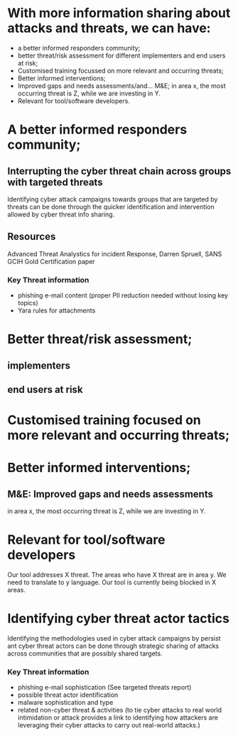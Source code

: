 
* With more information sharing about attacks and threats, we can have:
 
- a better informed responders community; 
- better threat/risk assessment for different implementers and end users at risk;
- Customised training focussed on more relevant and occurring threats;
- Better informed interventions;
- Improved gaps and needs assessments/and… M&E; in area x, the most occurring threat is Z, while we are investing in Y.
- Relevant for tool/software developers. 

* A better informed responders community; 
** Interrupting the cyber threat chain across groups with targeted threats
Identifying cyber attack campaigns  towards groups that are targeted by threats can be done through the  quicker identification and intervention allowed by cyber threat info sharing.
** Resources
 Advanced Threat Analystics for incident Response, Darren Spruell, SANS GCIH Gold Certification paper



*** Key Threat information
- phishing e-mail content (proper PII reduction needed without losing key topics)
- Yara rules for attachments
* Better threat/risk assessment;
**  implementers
** end users at risk
* Customised training focused on more relevant and occurring threats;
* Better informed interventions;
** M&E: Improved gaps and needs assessments
in area x, the most occurring threat is Z, while we are investing in Y.
* Relevant for tool/software developers
Our tool addresses X threat. The areas who have X threat are in area y. We need to translate to y language.
Our tool is currently being  blocked in X areas.
* Identifying cyber threat actor tactics
Identifying the methodologies used in cyber attack campaigns by persist ant cyber threat actors can be done through strategic sharing of attacks across communities that are possibly shared targets.
*** Key Threat information
- phishing e-mail sophistication (See targeted threats report)
- possible threat actor identification
- malware sophistication and type
- related non-cyber threat & activities (to tie cyber attacks to real world intimidation or attack provides a link to identifying how attackers are leveraging their cyber attacks to carry out real-world attacks.)
